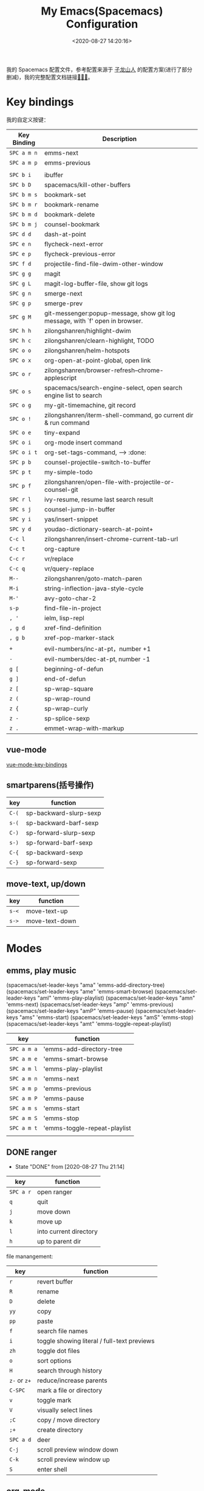 #+TITLE: My Emacs(Spacemacs) Configuration
#+DATE: <2020-08-27 14:20:16>
#+TAGS[]: emacs
#+CATEGORIES[]: emacs
#+LANGUAGE: zh-cn
#+STARTUP: indent

我的 Spacemacs 配置文件，参考配置来源于 [[https://github.com/zilongshanren/spacemacs-private][子龙山人]] 的配置方案(进行了部分删减)，我的完整配置文档链接[[https://github.com/gcclll/.emacs.d/tree/space/layers/zcheng][🛬🛬🛬]]。

* Key bindings

  我的自定义按键：

  | Key Binding | Description                                                                  |
  |-------------+------------------------------------------------------------------------------|
  | ~SPC a m n~ | emms-next                                                                    |
  | ~SPC a m p~ | emms-previous                                                            |
  |-------------+------------------------------------------------------------------------------|
  |             |                                                                              |
  | ~SPC b i~   | ibuffer                                                                      |
  | ~SPC b D~   | spacemacs/kill-other-buffers                                                 |
  | ~SPC b m s~ | bookmark-set                                                                 |
  | ~SPC b m r~ | bookmark-rename                                                              |
  | ~SPC b m d~ | bookmark-delete                                                              |
  | ~SPC b m j~ | counsel-bookmark                                                             |
  |-------------+------------------------------------------------------------------------------|
  | ~SPC d d~   | dash-at-point                                                                |
  |-------------+------------------------------------------------------------------------------|
  | ~SPC e n~   | flycheck-next-error                                                          |
  | ~SPC e p~   | flycheck-previous-error                                                      |
  |-------------+------------------------------------------------------------------------------|
  | ~SPC f d~   | projectile-find-file-dwim-other-window                                       |
  |-------------+------------------------------------------------------------------------------|
  | ~SPC g g~   | magit                                                                        |
  | ~SPC g L~   | magit-log-buffer-file, show git logs                                         |
  | ~SPC g n~   | smerge-next                                                                  |
  | ~SPC g p~   | smerge-prev                                                                  |
  | ~SPC g M~   | git-messenger:popup-message, show git log message, with `f' open in browser. |
  |-------------+------------------------------------------------------------------------------|
  | ~SPC h h~   | zilongshanren/highlight-dwim                                                 |
  | ~SPC h c~   | zilongshanren/clearn-highlight, TODO                                         |
  |-------------+------------------------------------------------------------------------------|
  | ~SPC o o~   | zilongshanren/helm-hotspots                                                  |
  | ~SPC o x~   | org-open-at-point-global, open link                                          |
  | ~SPC o r~   | zilongshanren/browser-refresh--chrome-applescript                            |
  | ~SPC o s~   | spacemacs/search-engine-select, open search engine list to search            |
  | ~SPC o g~   | my-git-timemachine, git record                                               |
  | ~SPC o !~   | zilongshanren/iterm-shell-command, go current dir & run command              |
  | ~SPC o e~   | tiny-expand                                                                  |
  | ~SPC o i~   | org-mode insert command                                                      |
  | ~SPC o i t~ | org-set-tags-command, --> :done:                                             |
  |-------------+------------------------------------------------------------------------------|
  | ~SPC p b~   | counsel-projectile-switch-to-buffer                                          |
  | ~SPC p t~   | my-simple-todo                                                               |
  | ~SPC p f~   | zilongshanren/open-file-with-projectile-or-counsel-git                       |
  |-------------+------------------------------------------------------------------------------|
  | ~SPC r l~   | ivy-resume, resume last search result                                        |
  |-------------+------------------------------------------------------------------------------|
  | ~SPC s j~   | counsel-jump-in-buffer                                                       |
  |-------------+------------------------------------------------------------------------------|
  | ~SPC y i~   | yas/insert-snippet                                                           |
  | ~SPC y d~   | youdao-dictionary-search-at-point+                                           |
  |-------------+------------------------------------------------------------------------------|
  | ~C-c l~     | zilongshanren/insert-chrome-current-tab-url                                  |
  | ~C-c t~     | org-capture                                                                  |
  | ~C-c r~     | vr/replace                                                                   |
  | ~C-c q~     | vr/query-replace                                                             |
  |-------------+------------------------------------------------------------------------------|
  | ~M--~       | zilongshanren/goto-match-paren                                               |
  | ~M-i~       | string-inflection-java-style-cycle                                           |
  | ~M-'~       | avy-goto-char-2                                                              |
  |-------------+------------------------------------------------------------------------------|
  | ~s-p~       | find-file-in-project                                                         |
  |-------------+------------------------------------------------------------------------------|
  | ~, '~       | ielm, lisp-repl                                                              |
  | ~, g d~     | xref-find-definition                                                         |
  | ~, g b~     | xref-pop-marker-stack                                                        |
  |-------------+------------------------------------------------------------------------------|
  | ~+~         | evil-numbers/inc-at-pt，number +1                                            |
  | ~-~         | evil-numbers/dec-at-pt, number -1                                            |
  |-------------+------------------------------------------------------------------------------|
  | ~g [~       | beginning-of-defun                                                           |
  | ~g ]~       | end-of-defun                                                                 |
  |-------------+------------------------------------------------------------------------------|
  | ~z [~       | sp-wrap-square                                                               |
  | ~z (~       | sp-wrap-round                                                                |
  | ~z {~       | sp-wrap-curly                                                                |
  | ~z -~       | sp-splice-sexp                                                               |
  | ~z .~       | emmet-wrap-with-markup                                                       |
  |-------------+------------------------------------------------------------------------------|

** vue-mode
   [[https://github.com/syl20bnr/spacemacs/tree/develop/layers/%2Bframeworks/vue][vue-mode-key-bindings]]

** smartparens(括号操作)

| key   | function               |
|-------+------------------------|
| =C-(= | sp-backward-slurp-sexp |
| =s-(= | sp-backward-barf-sexp  |
| =C-)= | sp-forward-slurp-sexp  |
| =s-)= | sp-forward-barf-sexp   |
| =C-{= | sp-backward-sexp       |
| =C-}= | sp-forward-sexp        |

** move-text, up/down

| key   | function      |
|-------+---------------|
| ~s-<~ | move-text-up  |
| ~s->~ | move-text-down |

* Modes
** emms, play music
(spacemacs/set-leader-keys "ama" 'emms-add-directory-tree)
(spacemacs/set-leader-keys "ame" 'emms-smart-browse)
(spacemacs/set-leader-keys "aml" 'emms-play-playlist)
(spacemacs/set-leader-keys "amn" 'emms-next)
(spacemacs/set-leader-keys "amp" 'emms-previous)
(spacemacs/set-leader-keys "amP" 'emms-pause)
(spacemacs/set-leader-keys "ams" 'emms-start)
(spacemacs/set-leader-keys "amS" 'emms-stop)
(spacemacs/set-leader-keys "amt" 'emms-toggle-repeat-playlist)
| key         | function                     |
|-------------+------------------------------|
| ~SPC a m a~ | 'emms-add-directory-tree     |
| ~SPC a m e~ | 'emms-smart-browse           |
| ~SPC a m l~ | 'emms-play-playlist          |
| ~SPC a m n~ | 'emms-next                   |
| ~SPC a m p~ | 'emms-previous               |
| ~SPC a m P~ | 'emms-pause                  |
| ~SPC a m s~ | 'emms-start                  |
| ~SPC a m S~ | 'emms-stop                   |
| ~SPC a m t~ | 'emms-toggle-repeat-playlist |
|             |                              |
** DONE ranger
   CLOSED: [2020-08-27 Thu 21:14]

   - State "DONE"       from              [2020-08-27 Thu 21:14]
   | key       | function               |
   |-----------+------------------------|
   | ~SPC a r~ | open ranger            |
   | ~q~       | quit                   |
   | ~j~       | move down              |
   | ~k~       | move up                |
   | ~l~       | into current directory |
   | ~h~       | up to parent dir       |

   file manangement:

   | key          | function                                    |
   |--------------+---------------------------------------------|
   | ~r~          | revert buffer                               |
   | ~R~          | rename                                      |
   | ~D~          | delete                                      |
   | ~yy~         | copy                                        |
   | ~pp~         | paste                                       |
   | ~f~          | search file names                           |
   | ~i~          | toggle showing literal / full-text previews |
   | ~zh~         | toggle dot files                            |
   | ~o~          | sort options                                |
   | ~H~          | search through history                      |
   | ~z-~ or ~z+~ | reduce/increase parents                     |
   | ~C-SPC~      | mark a file or directory                    |
   | ~v~          | toggle mark                                 |
   | ~V~          | visually select lines                       |
   | ~;C~         | copy / move directory                       |
   | ~;+~         | create directory                            |
   | ~SPC a d~    | deer                                        |
   | ~C-j~        | scroll preview window down                  |
   | ~C-k~        | scroll preview window up                    |
   | ~S~          | enter shell                                 |

** org-mode

   ref: https://practicalli.github.io/spacemacs/org-mode/

   | key     | function     |
   |---------+--------------|
   | ~, i p~ | set property |
   |         |              |

*** text-style

    ~code: , x c~

    /italic: , x i/

    +line-throught: , x s+

    _underline: , x u_

    =verbatim: , x v=

    *bold: , x b*
*** checkbox
    - [ ] todo one, =C-c C-c= change status
    - [X] todo two, done
    - [X] todo three

*** todos
**** TODO todo one
     SCHEDULED: <2020-08-27 Thu>
**** WAITING todo two waiting

     - State "WAITING"    from "TODO"       [2020-08-25 Tue 14:46] \\
       --
**** todo scheduler
     SCHEDULED: <2020-08-25 Tue>
** TODO tiny, SPC o e
   https://github.com/abo-abo/tiny

** TODO multiple-cursors
** TODO prodigy
   blog settings.


** TODO wrap-region
   
   https://github.com/rejeep/wrap-region.el/blob/master/wrap-region.el

* Misc Settings

*超过 80 列自动换行* ：

#+begin_src elisp
  (add-hook 'org-mode-hook 'turn-on-auto-fill)
  (setq-default fill-column 80)
#+end_src

*自动缩进*:

~(global-aggressive-indent-mode)~

* Issues
** Points
*** org-mode 简介
    1. Jump to inner link: ~<<text>> <- [[test][text]]~

